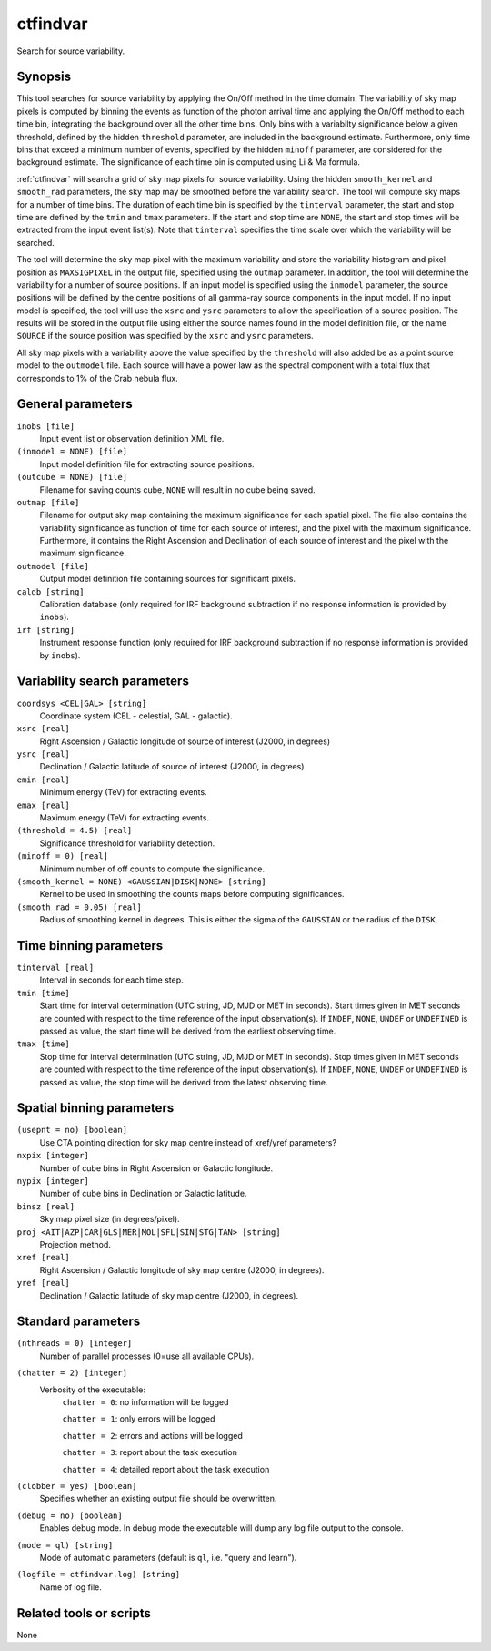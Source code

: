 .. _ctfindvar:

ctfindvar
=========

Search for source variability.


Synopsis
--------

This tool searches for source variability by applying the On/Off method in the
time domain. The variability of sky map pixels is computed by binning the events
as function of the photon arrival time and applying the On/Off method to each
time bin, integrating the background over all the other time bins. Only bins
with a variabilty significance below a given threshold, defined by the hidden
``threshold`` parameter, are included in the background estimate. Furthermore,
only time bins that exceed a minimum number of events, specified by the hidden
``minoff`` parameter, are considered for the background estimate. The significance
of each time bin is computed using Li & Ma formula.

:ref:`ctfindvar` will search a grid of sky map pixels for source variability. Using
the hidden ``smooth_kernel`` and ``smooth_rad`` parameters, the sky map may be
smoothed before the variability search. The tool will compute sky maps for a
number of time bins. The duration of each time bin is specified by the ``tinterval``
parameter, the start and stop time are defined by the ``tmin`` and ``tmax``
parameters. If the start and stop time are ``NONE``, the start and stop times will
be extracted from the input event list(s). Note that ``tinterval`` specifies the
time scale over which the variability will be searched.

The tool will determine the sky map pixel with the maximum variability and store
the variability histogram and pixel position as ``MAXSIGPIXEL`` in the output file,
specified using the ``outmap`` parameter. In addition, the tool will determine the
variability for a number of source positions. If an input model is specified
using the ``inmodel`` parameter, the source positions will be defined by the centre
positions of all gamma-ray source components in the input model. If no input
model is specified, the tool will use the ``xsrc`` and ``ysrc`` parameters to allow
the specification of a source position. The results will be stored in the output
file using either the source names found in the model definition file, or the
name ``SOURCE`` if the source position was specified by the ``xsrc`` and ``ysrc``
parameters.

All sky map pixels with a variability above the value specified by the ``threshold``
will also added be as a point source model to the ``outmodel`` file. Each source will
have a power law as the spectral component with a total flux that corresponds to
1% of the Crab nebula flux.


General parameters
------------------

``inobs [file]``
    Input event list or observation definition XML file.

``(inmodel = NONE) [file]``
    Input model definition file for extracting source positions.

``(outcube = NONE) [file]``
    Filename for saving counts cube, ``NONE`` will result in no cube being saved.

``outmap [file]``
    Filename for output sky map containing the maximum significance for each
    spatial pixel. The file also contains the variability significance as function
    of time for each source of interest, and the pixel with the maximum
    significance. Furthermore, it contains the Right Ascension and Declination
    of each source of interest and the pixel with the maximum significance.

``outmodel [file]``
    Output model definition file containing sources for significant pixels.

``caldb [string]``
    Calibration database (only required for IRF background subtraction if no
    response information is provided by ``inobs``).

``irf [string]``
    Instrument response function (only required for IRF background subtraction
    if no response information is provided by ``inobs``).


Variability search parameters
-----------------------------

``coordsys <CEL|GAL> [string]``
    Coordinate system (CEL - celestial, GAL - galactic).

``xsrc [real]``
    Right Ascension / Galactic longitude of source of interest (J2000, in degrees)

``ysrc [real]``
    Declination / Galactic latitude of source of interest (J2000, in degrees)

``emin [real]``
    Minimum energy (TeV) for extracting events.

``emax [real]``
    Maximum energy (TeV) for extracting events.

``(threshold = 4.5) [real]``
    Significance threshold for variability detection.

``(minoff = 0) [real]``
    Minimum number of off counts to compute the significance.

``(smooth_kernel = NONE) <GAUSSIAN|DISK|NONE> [string]``
    Kernel to be used in smoothing the counts maps before computing 
    significances.

``(smooth_rad = 0.05) [real]``
    Radius of smoothing kernel in degrees. This is either the sigma of the
    ``GAUSSIAN`` or the radius of the ``DISK``.


Time binning parameters
-----------------------

``tinterval [real]``
    Interval in seconds for each time step.

``tmin [time]``
    Start time for interval determination (UTC string, JD, MJD or MET in seconds).
    Start times given in MET seconds are counted with respect to the time
    reference of the input observation(s).
    If ``INDEF``, ``NONE``, ``UNDEF`` or ``UNDEFINED`` is passed as value, the 
    start time will be derived from the earliest observing time.

``tmax [time]``
    Stop time for interval determination (UTC string, JD, MJD or MET in seconds).
    Stop times given in MET seconds are counted with respect to the time
    reference of the input observation(s).
    If ``INDEF``, ``NONE``, ``UNDEF`` or ``UNDEFINED`` is passed as value, the 
    stop time will be derived from the latest observing time.


Spatial binning parameters
--------------------------

``(usepnt = no) [boolean]``
    Use CTA pointing direction for sky map centre instead of xref/yref parameters?

``nxpix [integer]``
    Number of cube bins in Right Ascension or Galactic longitude.

``nypix [integer]``
    Number of cube bins in Declination or Galactic latitude.

``binsz [real]``
    Sky map pixel size (in degrees/pixel).

``proj <AIT|AZP|CAR|GLS|MER|MOL|SFL|SIN|STG|TAN> [string]``
    Projection method.

``xref [real]``
    Right Ascension / Galactic longitude of sky map centre (J2000, in degrees).

``yref [real]``
    Declination / Galactic latitude of sky map centre (J2000, in degrees).


Standard parameters
-------------------

``(nthreads = 0) [integer]``
    Number of parallel processes (0=use all available CPUs).

``(chatter = 2) [integer]``
    Verbosity of the executable:
     ``chatter = 0``: no information will be logged

     ``chatter = 1``: only errors will be logged

     ``chatter = 2``: errors and actions will be logged

     ``chatter = 3``: report about the task execution

     ``chatter = 4``: detailed report about the task execution

``(clobber = yes) [boolean]``
    Specifies whether an existing output file should be overwritten.

``(debug = no) [boolean]``
    Enables debug mode. In debug mode the executable will dump any log file output to the console.

``(mode = ql) [string]``
    Mode of automatic parameters (default is ``ql``, i.e. "query and learn").

``(logfile = ctfindvar.log) [string]``
    Name of log file.


Related tools or scripts
------------------------

None
